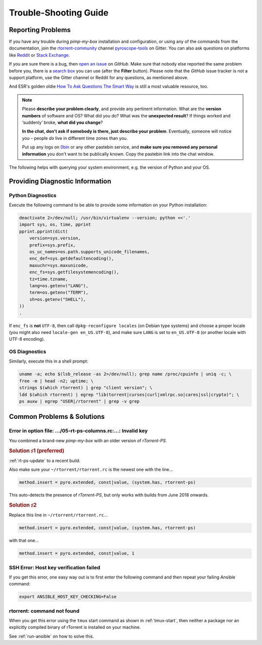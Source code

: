 Trouble-Shooting Guide
======================

Reporting Problems
------------------

If you have any trouble during *pimp-my-box* installation and configuration,
or using any of the commands from the documentation,
join the `rtorrent-community`_ channel `pyroscope-tools`_ on Gitter.
You can also ask questions on platforms like `Reddit`_ or `Stack Exchange`_.

.. image:: https://raw.githubusercontent.com/pyroscope/pyrocore/master/docs/_static/img/help.png
    :align: left

If you are sure there is a bug, then `open an issue`_ on *GitHub*.
Make sure that nobody else reported the same problem before you,
there is a `search box`_ you can use (after the **Filter** button).
Please note that the *GitHub* issue tracker is not a support platform,
use the Gitter channel or Reddit for any questions, as mentioned above.

And ESR's golden oldie `How To Ask Questions The Smart Way`_ is still a most valuable resource, too.

.. note::

    Please **describe your problem clearly**, and provide any pertinent
    information.
    What are the **version numbers** of software and OS?
    What did you do?
    What was the **unexpected result**?
    If things worked and ‘suddenly’ broke, **what did you change**?

    **In the chat, don't ask if somebody is there, just describe your problem**.
    Eventually, someone will notice you – people *do* live in different time zones than you.

    Put up any logs on `0bin <http://0bin.net/>`_ or any other pastebin
    service, and **make sure you removed any personal information** you
    don't want to be publically known. Copy the pastebin link into the
    chat window.

The following helps with querying your system environment, e.g. the
version of Python and your OS.

.. _`rtorrent-community`: https://gitter.im/rtorrent-community/
.. _`pyroscope-tools`: https://gitter.im/rtorrent-community/pyroscope-tools
.. _`pyroscope-users`: http://groups.google.com/group/pyroscope-users
.. _`open an issue`: https://github.com/pyroscope/pimp-my-box/issues
.. _`search box`: https://help.github.com/articles/searching-issues/
.. _`How To Ask Questions The Smart Way`: http://www.catb.org/~esr/faqs/smart-questions.html
.. _`Reddit`: https://www.reddit.com/r/rtorrent/
.. _`Stack Exchange`: https://unix.stackexchange.com/


Providing Diagnostic Information
--------------------------------

Python Diagnostics
^^^^^^^^^^^^^^^^^^

Execute the following command to be able to provide some information on
your Python installation:

.. code-block:: shell

    deactivate 2>/dev/null; /usr/bin/virtualenv --version; python <<'.'
    import sys, os, time, pprint
    pprint.pprint(dict(
        version=sys.version,
        prefix=sys.prefix,
        os_uc_names=os.path.supports_unicode_filenames,
        enc_def=sys.getdefaultencoding(),
        maxuchr=sys.maxunicode,
        enc_fs=sys.getfilesystemencoding(),
        tz=time.tzname,
        lang=os.getenv("LANG"),
        term=os.getenv("TERM"),
        sh=os.getenv("SHELL"),
    ))
    .

If ``enc_fs`` is **not** ``UTF-8``, then call
``dpkg-reconfigure locales`` (on Debian type systems) and choose a
proper locale (you might also need ``locale-gen en_US.UTF-8``), and make
sure ``LANG`` is set to ``en_US.UTF-8`` (or another locale with UTF-8
encoding).


OS Diagnostics
^^^^^^^^^^^^^^

Similarly, execute this in a shell prompt:

.. code-block:: shell

    uname -a; echo $(lsb_release -as 2>/dev/null); grep name /proc/cpuinfo | uniq -c; \
    free -m | head -n2; uptime; \
    strings $(which rtorrent) | grep "client version"; \
    ldd $(which rtorrent) | egrep "lib(torrent|curses|curl|xmlrpc.so|cares|ssl|crypto)"; \
    ps auxw | egrep "USER|/rtorrent" | grep -v grep


Common Problems & Solutions
---------------------------

Error in option file: …/05-rt-ps-columns.rc:…: Invalid key
^^^^^^^^^^^^^^^^^^^^^^^^^^^^^^^^^^^^^^^^^^^^^^^^^^^^^^^^^^

You combined a brand-new `pimp-my-box` with an older version of `rTorrent-PS`.


.. rubric:: Solution ♯1 (preferred)

:ref:`rt-ps-update` to a recent build.

Also make sure your ``~/rtorrent/rtorrent.rc`` is the newest one with the line…

.. code-block:: ini

    method.insert = pyro.extended, const|value, (system.has, rtorrent-ps)

This auto-detects the presence of `rTorrent-PS`, but only works with builds from June 2018 onwards.


.. rubric:: Solution ♯2

Replace this line in ``~/rtorrent/rtorrent.rc``…

.. code-block:: ini

    method.insert = pyro.extended, const|value, (system.has, rtorrent-ps)

with that one…

.. code-block:: ini

    method.insert = pyro.extended, const|value, 1


SSH Error: Host key verification failed
^^^^^^^^^^^^^^^^^^^^^^^^^^^^^^^^^^^^^^^

If you get this error, one easy way out is to first enter the following
command and then repeat your failing Ansible command:

.. code-block:: shell

    export ANSIBLE_HOST_KEY_CHECKING=False


rtorrent: command not found
^^^^^^^^^^^^^^^^^^^^^^^^^^^

When you get this error using the ``tmux`` start command as shown in :ref:`tmux-start`,
then neither a package nor an explicitly compiled binary of rTorrent is installed on your machine.

See :ref:`run-ansible` on how to solve this.
